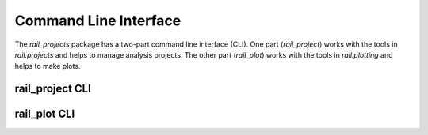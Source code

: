 **********************
Command Line Interface
**********************

The `rail_projects` package has a two-part command line interface (CLI).  One
part (`rail_project`) works with the tools in `rail.projects` and helps to manage
analysis projects.   The other part (`rail_plot`)  works with the tools in `rail.plotting`
and helps to make plots.

================
rail_project CLI
================




=============
rail_plot CLI
=============
